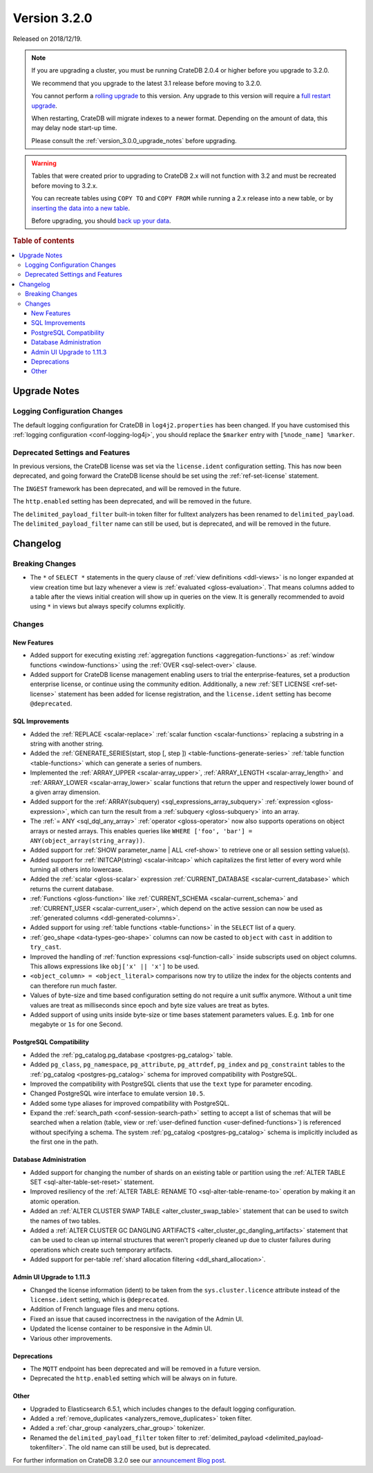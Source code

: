 .. _version_3.2.0:

=============
Version 3.2.0
=============

Released on 2018/12/19.

.. NOTE::

    If you are upgrading a cluster, you must be running CrateDB 2.0.4 or higher
    before you upgrade to 3.2.0.

    We recommend that you upgrade to the latest 3.1 release before moving to
    3.2.0.

    You cannot perform a `rolling upgrade`_ to this version. Any upgrade to
    this version will require a `full restart upgrade`_.

    When restarting, CrateDB will migrate indexes to a newer format. Depending
    on the amount of data, this may delay node start-up time.

    Please consult the :ref:`version_3.0.0_upgrade_notes` before upgrading.

.. WARNING::

    Tables that were created prior to upgrading to CrateDB 2.x will not
    function with 3.2 and must be recreated before moving to 3.2.x.

    You can recreate tables using ``COPY TO`` and ``COPY FROM`` while running a
    2.x release into a new table, or by `inserting the data into a new table`_.

    Before upgrading, you should `back up your data`_.

.. _rolling upgrade: https://crate.io/docs/crate/howtos/en/latest/admin/rolling-upgrade.html
.. _full restart upgrade: https://crate.io/docs/crate/howtos/en/latest/admin/full-restart-upgrade.html
.. _back up your data: https://crate.io/docs/crate/reference/en/latest/admin/snapshots.html
.. _inserting the data into a new table: https://crate.io/docs/crate/reference/en/latest/admin/system-information.html#tables-need-to-be-recreated

.. rubric:: Table of contents

.. contents::
   :local:


.. _version_3.2.0_upgrade_notes:

Upgrade Notes
=============


Logging Configuration Changes
-----------------------------

The default logging configuration for CrateDB in ``log4j2.properties`` has been
changed. If you have customised this :ref:`logging configuration
<conf-logging-log4j>`, you should replace the ``$marker`` entry with
``[%node_name] %marker``.


Deprecated Settings and Features
--------------------------------

In previous versions, the CrateDB license was set via the ``license.ident``
configuration setting. This has now been deprecated, and going forward the
CrateDB license should be set using the :ref:`ref-set-license` statement.

The ``INGEST`` framework has been deprecated, and will be removed in the
future.

The ``http.enabled`` setting has been deprecated, and will be removed in the
future.

The ``delimited_payload_filter`` built-in token filter for fulltext analyzers
has been renamed to ``delimited_payload``. The ``delimited_payload_filter``
name can still be used, but is deprecated, and will be removed in the future.


Changelog
=========


Breaking Changes
----------------

- The ``*`` of ``SELECT *`` statements in the query clause of :ref:`view
  definitions <ddl-views>` is no longer expanded at view creation time but lazy
  whenever a view is :ref:`evaluated <gloss-evaluation>`. That means columns
  added to a table after the views initial creation will show up in queries on
  the view. It is generally recommended to avoid using ``*`` in views but
  always specify columns explicitly.


Changes
-------


New Features
~~~~~~~~~~~~

- Added support for executing existing :ref:`aggregation functions
  <aggregation-functions>` as :ref:`window functions <window-functions>` using
  the :ref:`OVER <sql-select-over>` clause.

- Added support for CrateDB license management enabling users to trial the
  enterprise-features, set a production enterprise license, or continue using
  the community edition. Additionally, a new :ref:`SET LICENSE
  <ref-set-license>` statement has been added for license registration, and the
  ``license.ident`` setting has become ``@deprecated``.


SQL Improvements
~~~~~~~~~~~~~~~~

- Added the :ref:`REPLACE <scalar-replace>` :ref:`scalar function
  <scalar-functions>` replacing a substring in a string with another string.

- Added the :ref:`GENERATE_SERIES(start, stop [, step ])
  <table-functions-generate-series>` :ref:`table function <table-functions>`
  which can generate a series of numbers.

- Implemented the :ref:`ARRAY_UPPER <scalar-array_upper>`, :ref:`ARRAY_LENGTH
  <scalar-array_length>` and :ref:`ARRAY_LOWER <scalar-array_lower>` scalar
  functions that return the upper and respectively lower bound of a given array
  dimension.

- Added support for the :ref:`ARRAY(subquery) <sql_expressions_array_subquery>`
  :ref:`expression <gloss-expression>`, which can turn the result from a
  :ref:`subquery <gloss-subquery>` into an array.

- The :ref:`= ANY <sql_dql_any_array>` :ref:`operator <gloss-operator>` now
  also supports operations on object arrays or nested arrays. This enables
  queries like ``WHERE ['foo', 'bar'] = ANY(object_array(string_array))``.

- Added support for :ref:`SHOW parameter_name | ALL <ref-show>` to retrieve one
  or all session setting value(s).

- Added support for :ref:`INITCAP(string) <scalar-initcap>` which capitalizes
  the first letter of every word while turning all others into lowercase.

- Added the :ref:`scalar <gloss-scalar>` expression :ref:`CURRENT_DATABASE
  <scalar-current_database>` which returns the current database.

- :ref:`Functions <gloss-function>` like :ref:`CURRENT_SCHEMA
  <scalar-current_schema>` and :ref:`CURRENT_USER <scalar-current_user>`,
  which depend on the active session can now be used as :ref:`generated columns
  <ddl-generated-columns>`.

- Added support for using :ref:`table functions <table-functions>` in the
  ``SELECT`` list of a query.

- :ref:`geo_shape <data-types-geo-shape>` columns can now be casted to
  ``object`` with ``cast`` in addition to ``try_cast``.

- Improved the handling of :ref:`function expressions <sql-function-call>`
  inside subscripts used on object columns. This allows expressions like
  ``obj['x' || 'x']`` to be used.

- ``<object_column> = <object_literal>`` comparisons now try to utilize the
  index for the objects contents and can therefore run much faster.

- Values of byte-size and time based configuration setting do not require a
  unit suffix anymore. Without a unit time values are treat as milliseconds
  since epoch and byte size values are treat as bytes.

- Added support of using units inside byte-size or time bases statement
  parameters values. E.g. ``1mb`` for one megabyte or ``1s`` for one Second.


PostgreSQL Compatibility
~~~~~~~~~~~~~~~~~~~~~~~~

- Added the :ref:`pg_catalog.pg_database <postgres-pg_catalog>` table.

- Added ``pg_class``, ``pg_namespace``, ``pg_attribute``, ``pg_attrdef``,
  ``pg_index`` and ``pg_constraint`` tables to the :ref:`pg_catalog
  <postgres-pg_catalog>` schema for improved compatibility with PostgreSQL.

- Improved the compatibility with PostgreSQL clients that use the ``text`` type
  for parameter encoding.

- Changed PostgreSQL wire interface to emulate version ``10.5``.

- Added some type aliases for improved compatibility with PostgreSQL.

- Expand the :ref:`search_path <conf-session-search-path>` setting to accept a
  list of schemas that will be searched when a relation (table, view or
  :ref:`user-defined function <user-defined-functions>`) is referenced without
  specifying a schema. The system :ref:`pg_catalog <postgres-pg_catalog>`
  schema is implicitly included as the first one in the path.


Database Administration
~~~~~~~~~~~~~~~~~~~~~~~

- Added support for changing the number of shards on an existing table or
  partition using the :ref:`ALTER TABLE SET <sql-alter-table-set-reset>`
  statement.

- Improved resiliency of the :ref:`ALTER TABLE: RENAME TO
  <sql-alter-table-rename-to>` operation by making it an atomic operation.

- Added an :ref:`ALTER CLUSTER SWAP TABLE <alter_cluster_swap_table>` statement
  that can be used to switch the names of two tables.

- Added a :ref:`ALTER CLUSTER GC DANGLING ARTIFACTS
  <alter_cluster_gc_dangling_artifacts>` statement that can be used to clean up
  internal structures that weren't properly cleaned up due to cluster failures
  during operations which create such temporary artifacts.

- Added support for per-table :ref:`shard allocation filtering
  <ddl_shard_allocation>`.


Admin UI Upgrade to 1.11.3
~~~~~~~~~~~~~~~~~~~~~~~~~~

- Changed the license information (ident) to be taken from the
  ``sys.cluster.licence`` attribute instead of the ``license.ident`` setting,
  which is ``@deprecated``.

- Addition of French language files and menu options.

- Fixed an issue that caused incorrectness in the navigation of the Admin UI.

- Updated the license container to be responsive in the Admin UI.

- Various other improvements.


Deprecations
~~~~~~~~~~~~

- The ``MQTT`` endpoint has been deprecated and will be removed in a future
  version.

- Deprecated the ``http.enabled`` setting which will be always on in future.


Other
~~~~~

- Upgraded to Elasticsearch 6.5.1, which includes changes to the default
  logging configuration.

- Added a :ref:`remove_duplicates <analyzers_remove_duplicates>` token filter.

- Added a :ref:`char_group <analyzers_char_group>` tokenizer.

- Renamed the ``delimited_payload_filter`` token filter to
  :ref:`delimited_payload <delimited_payload-tokenfilter>`. The old name can
  still be used, but is deprecated.

For further information on CrateDB 3.2.0 see our `announcement Blog post
<blogpost_>`__.


.. _blogpost: https://crate.io/a/cratedb-3-2-stable-available-now/
